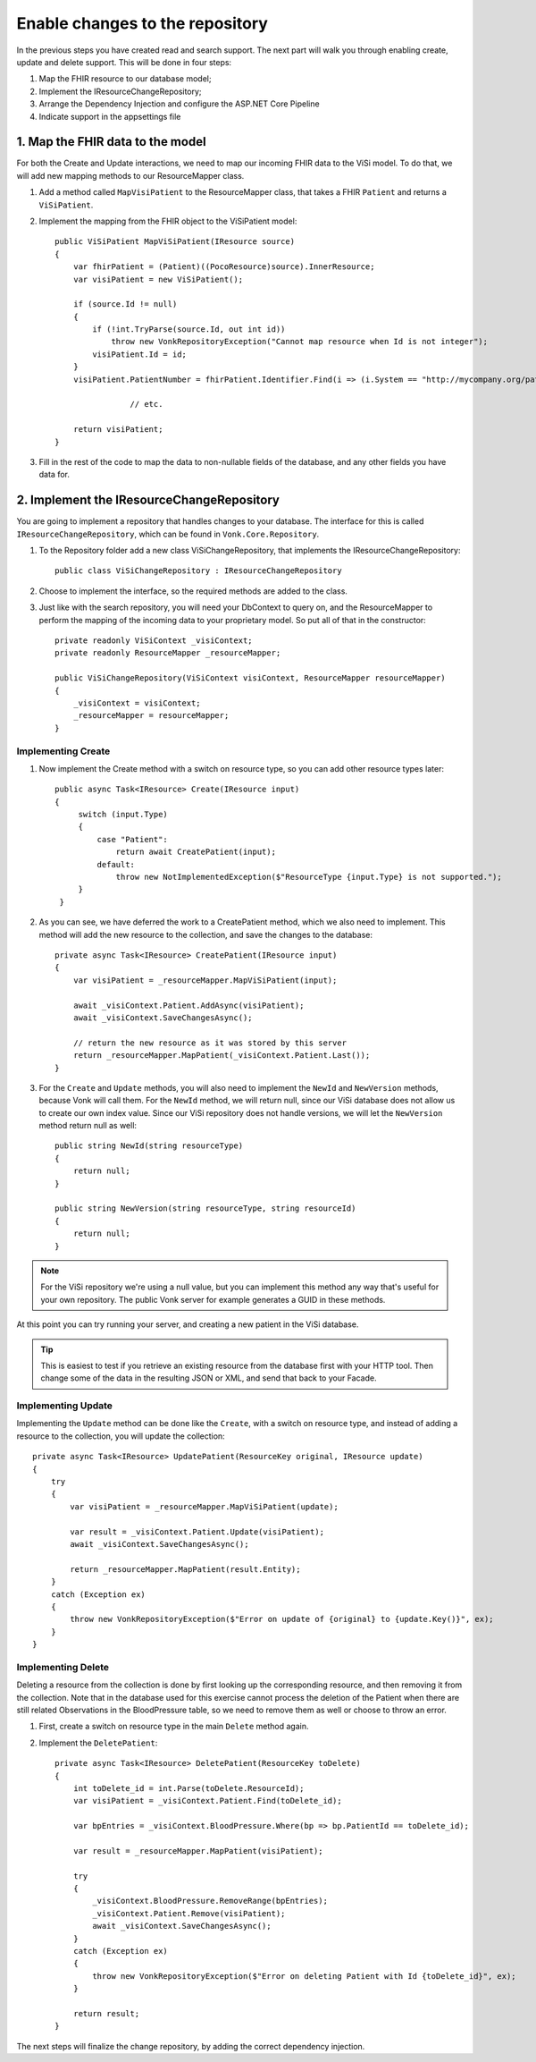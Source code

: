.. _enablechange:

Enable changes to the repository
================================

In the previous steps you have created read and search support.
The next part will walk you through enabling create, update and delete support.
This will be done in four steps:

1.	Map the FHIR resource to our database model;
2.	Implement the IResourceChangeRepository;
3.	Arrange the Dependency Injection and configure the ASP.NET Core Pipeline
4.  Indicate support in the appsettings file


1. Map the FHIR data to the model
---------------------------------

For both the Create and Update interactions, we need to map our incoming FHIR data to the ViSi model. To do that, we will
add new mapping methods to our ResourceMapper class.

#. Add a method called ``MapVisiPatient`` to the ResourceMapper class, that takes a FHIR ``Patient`` and returns a ``ViSiPatient``.
#. Implement the mapping from the FHIR object to the ViSiPatient model::

        public ViSiPatient MapViSiPatient(IResource source)
        {
            var fhirPatient = (Patient)((PocoResource)source).InnerResource;
            var visiPatient = new ViSiPatient();

            if (source.Id != null)
            {
                if (!int.TryParse(source.Id, out int id))
                    throw new VonkRepositoryException("Cannot map resource when Id is not integer");
                visiPatient.Id = id;
            } 
            visiPatient.PatientNumber = fhirPatient.Identifier.Find(i => (i.System == "http://mycompany.org/patientnumber")).Value;

			// etc.

            return visiPatient;
        }
#. Fill in the rest of the code to map the data to non-nullable fields of the database, and any other fields you have data for.


2. Implement the IResourceChangeRepository
------------------------------------------

You are going to implement a repository that handles changes to your database. The interface for this is called ``IResourceChangeRepository``, which
can be found in ``Vonk.Core.Repository``.

#. To the Repository folder add a new class ViSiChangeRepository, that implements the IResourceChangeRepository::

    public class ViSiChangeRepository : IResourceChangeRepository

#.  Choose to implement the interface, so the required methods are added to the class.
#.  Just like with the search repository, you will need your DbContext to query on, and the ResourceMapper to perform the mapping of the incoming
    data to your proprietary model.
    So put all of that in the constructor::

        private readonly ViSiContext _visiContext;
        private readonly ResourceMapper _resourceMapper;

        public ViSiChangeRepository(ViSiContext visiContext, ResourceMapper resourceMapper)
        {
            _visiContext = visiContext;
            _resourceMapper = resourceMapper;
        }

Implementing Create
^^^^^^^^^^^^^^^^^^^
		
#.  Now implement the Create method with a switch on resource type, so you can add other resource types later::

       public async Task<IResource> Create(IResource input)
       {
            switch (input.Type)
            {
                case "Patient":
                    return await CreatePatient(input);
                default:
                    throw new NotImplementedException($"ResourceType {input.Type} is not supported.");
            }
        }

#.  As you can see, we have deferred the work to a CreatePatient method, which we also need to implement. This method
    will add the new resource to the collection, and save the changes to the database::

        private async Task<IResource> CreatePatient(IResource input)
        {
            var visiPatient = _resourceMapper.MapViSiPatient(input);

            await _visiContext.Patient.AddAsync(visiPatient);
            await _visiContext.SaveChangesAsync();

            // return the new resource as it was stored by this server
            return _resourceMapper.MapPatient(_visiContext.Patient.Last());
        }

#.  For the ``Create`` and ``Update`` methods, you will also need to implement the ``NewId`` and ``NewVersion`` methods,
    because Vonk will call them. For the ``NewId`` method, we will return null, since our ViSi database does not allow us
    to create our own index value. Since our ViSi repository does not handle versions, we will let the ``NewVersion`` method
    return null as well::

        public string NewId(string resourceType)
        {
            return null;
        }
        
        public string NewVersion(string resourceType, string resourceId)
        {
            return null;
        }


.. note::

  For the ViSi repository we're using a null value, but you can implement this method any way that's
  useful for your own repository. The public Vonk server for example generates a GUID in these methods.
  
At this point you can try running your server, and creating a new patient in the ViSi database.

.. tip::
  This is easiest to test if you retrieve an existing resource from the database first with your HTTP tool.
  Then change some of the data in the resulting JSON or XML, and send that back to your Facade.

Implementing Update
^^^^^^^^^^^^^^^^^^^
Implementing the ``Update`` method can be done like the ``Create``, with a switch on resource type, and instead of adding
a resource to the collection, you will update the collection::

        private async Task<IResource> UpdatePatient(ResourceKey original, IResource update)
        {
            try
            {
                var visiPatient = _resourceMapper.MapViSiPatient(update);

                var result = _visiContext.Patient.Update(visiPatient);
                await _visiContext.SaveChangesAsync();

                return _resourceMapper.MapPatient(result.Entity);
            }
            catch (Exception ex)
            {
                throw new VonkRepositoryException($"Error on update of {original} to {update.Key()}", ex);
            }
        }

Implementing Delete
^^^^^^^^^^^^^^^^^^^
Deleting a resource from the collection is done by first looking up the corresponding resource, and then removing
it from the collection. Note that in the database used for this exercise cannot process the deletion of the Patient
when there are still related Observations in the BloodPressure table, so we need to remove them as well or choose
to throw an error.

#. First, create a switch on resource type in the main ``Delete`` method again.
#. Implement the ``DeletePatient``::

        private async Task<IResource> DeletePatient(ResourceKey toDelete)
        {
            int toDelete_id = int.Parse(toDelete.ResourceId);
            var visiPatient = _visiContext.Patient.Find(toDelete_id);
			
            var bpEntries = _visiContext.BloodPressure.Where(bp => bp.PatientId == toDelete_id);
            
            var result = _resourceMapper.MapPatient(visiPatient);

            try
            {
                _visiContext.BloodPressure.RemoveRange(bpEntries);
                _visiContext.Patient.Remove(visiPatient);
                await _visiContext.SaveChangesAsync();
            }
            catch (Exception ex)
            {
                throw new VonkRepositoryException($"Error on deleting Patient with Id {toDelete_id}", ex);
            }

            return result;
        }

The next steps will finalize the change repository, by adding the correct dependency injection.